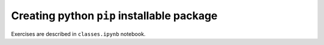 *********************************************
 Creating python ``pip`` installable package
*********************************************

Exercises are described in ``classes.ipynb`` notebook.